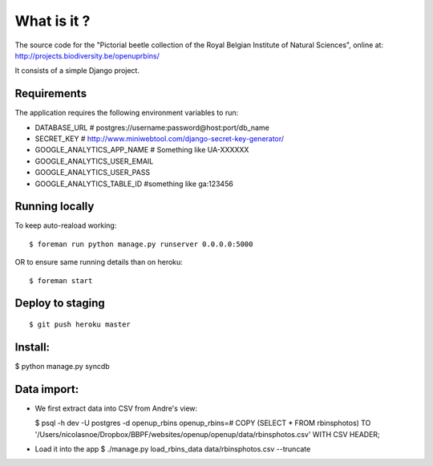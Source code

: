 What is it ?
============

The source code for the "Pictorial beetle collection of the Royal Belgian Institute of Natural Sciences", online at: http://projects.biodiversity.be/openuprbins/

It consists of a simple Django project.

Requirements
------------

The application requires the following environment variables to run:

* DATABASE_URL  # postgres://username:password@host:port/db_name
* SECRET_KEY  # http://www.miniwebtool.com/django-secret-key-generator/

* GOOGLE_ANALYTICS_APP_NAME  # Something like UA-XXXXXX
* GOOGLE_ANALYTICS_USER_EMAIL
* GOOGLE_ANALYTICS_USER_PASS
* GOOGLE_ANALYTICS_TABLE_ID  #something like ga:123456

Running locally
---------------

To keep auto-reaload working:

::

    $ foreman run python manage.py runserver 0.0.0.0:5000

OR to ensure same running details than on heroku:

::

    $ foreman start


Deploy to staging
-----------------

::

    $ git push heroku master


Install:
--------

$ python manage.py syncdb

Data import:
------------

- We first extract data into CSV from Andre's view:
  
  $ psql -h dev -U postgres -d openup_rbins
  openup_rbins=# COPY (SELECT * FROM rbinsphotos) TO '/Users/nicolasnoe/Dropbox/BBPF/websites/openup/openup/data/rbinsphotos.csv' WITH CSV HEADER;
  
- Load it into the app  
  $ ./manage.py load_rbins_data data/rbinsphotos.csv --truncate